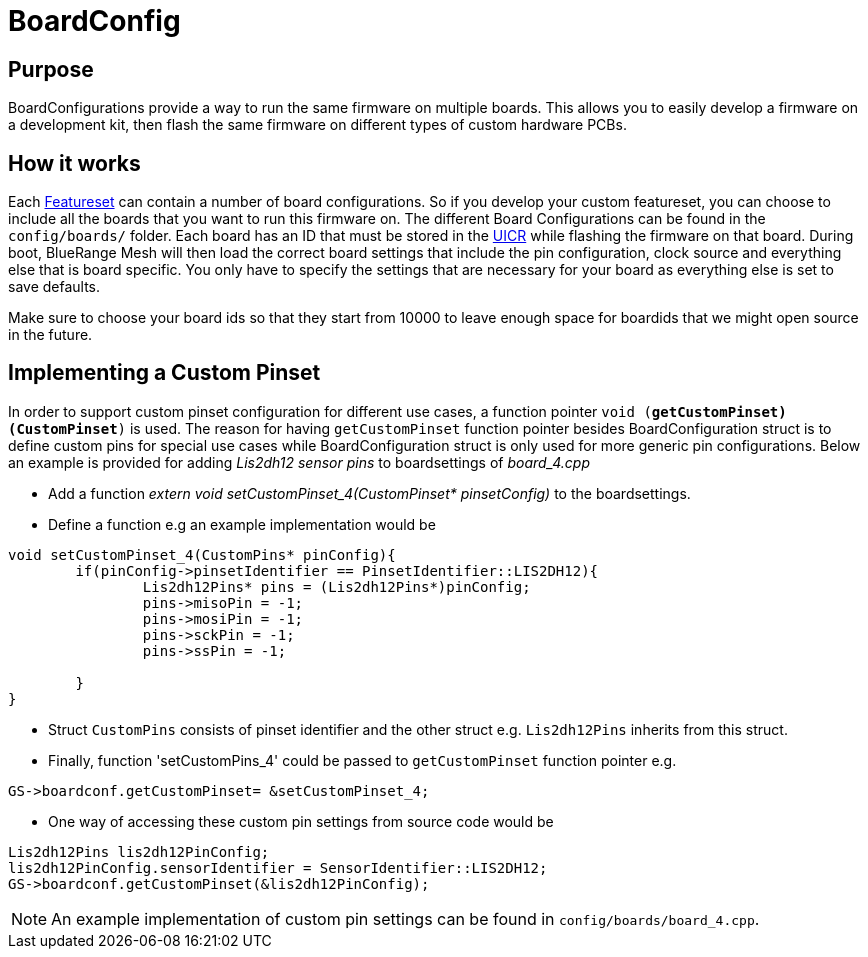 = BoardConfig

== Purpose
BoardConfigurations provide a way to run the same firmware on multiple boards. This allows you to easily develop a firmware on a development kit, then flash the same firmware on different types of custom hardware PCBs.

== How it works
Each xref:Developers.adoc#Featuresets[Featureset] can contain a number of board configurations. So if you develop your custom featureset, you can choose to include all the boards that you want to run this firmware on. The different Board Configurations can be found in the `config/boards/` folder. Each board has an ID that must be stored in the xref:Specification.adoc#UICR[UICR] while flashing the firmware on that board. During boot, BlueRange Mesh will then load the correct board settings that include the pin configuration, clock source and everything else that is board specific. You only have to specify the settings that are necessary for your board as everything else is set to save defaults.

Make sure to choose your board ids so that they start from 10000 to leave enough space for boardids that we might open source in the future.

== Implementing a Custom Pinset
In order to support custom pinset configuration for different use cases, a function pointer `void (*getCustomPinset)(CustomPinset*)` is used. The reason for having `getCustomPinset` function pointer besides BoardConfiguration struct is to define custom pins for special use cases while BoardConfiguration struct is only used for more generic pin configurations. Below an example is provided for adding _Lis2dh12 sensor pins_ to boardsettings of _board_4.cpp_

* Add a function _extern void setCustomPinset_4(CustomPinset* pinsetConfig)_ to the boardsettings.

* Define a function e.g an example implementation would be
[source,C++]
----
void setCustomPinset_4(CustomPins* pinConfig){
	if(pinConfig->pinsetIdentifier == PinsetIdentifier::LIS2DH12){
		Lis2dh12Pins* pins = (Lis2dh12Pins*)pinConfig;
		pins->misoPin = -1;
		pins->mosiPin = -1;
		pins->sckPin = -1;
		pins->ssPin = -1;

	}
}
----

* Struct `CustomPins` consists of pinset identifier and the other struct e.g. `Lis2dh12Pins` inherits from this struct.

* Finally, function  'setCustomPins_4' could be passed to `getCustomPinset` function pointer e.g. 
[source,C++]
----
GS->boardconf.getCustomPinset= &setCustomPinset_4;
----

* One way of accessing these custom pin settings from source code would be
[source,C++]
----
Lis2dh12Pins lis2dh12PinConfig;
lis2dh12PinConfig.sensorIdentifier = SensorIdentifier::LIS2DH12;
GS->boardconf.getCustomPinset(&lis2dh12PinConfig);
----

NOTE: An example implementation of custom pin settings can be found in `config/boards/board_4.cpp`.